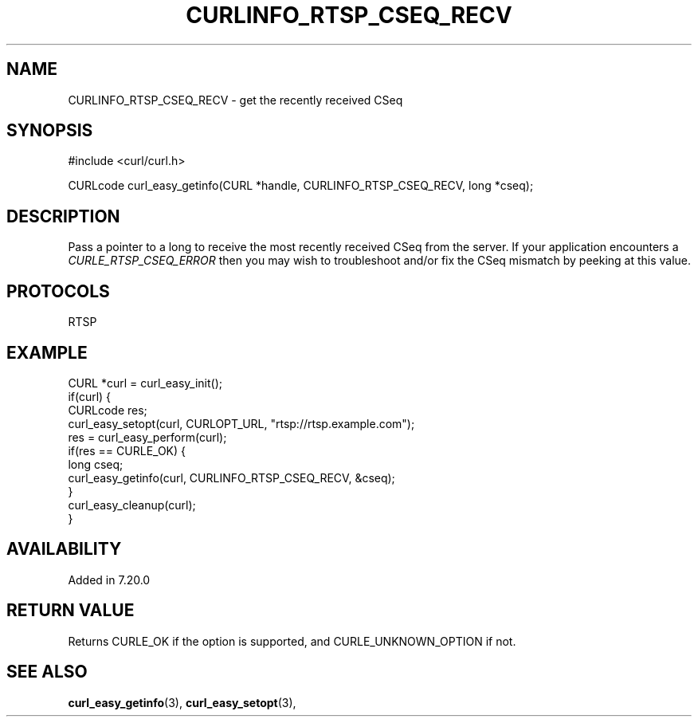 .\" **************************************************************************
.\" *                                  _   _ ____  _
.\" *  Project                     ___| | | |  _ \| |
.\" *                             / __| | | | |_) | |
.\" *                            | (__| |_| |  _ <| |___
.\" *                             \___|\___/|_| \_\_____|
.\" *
.\" * Copyright (C) 1998 - 2017, Daniel Stenberg, <daniel@haxx.se>, et al.
.\" *
.\" * This software is licensed as described in the file COPYING, which
.\" * you should have received as part of this distribution. The terms
.\" * are also available at https://curl.haxx.se/docs/copyright.html.
.\" *
.\" * You may opt to use, copy, modify, merge, publish, distribute and/or sell
.\" * copies of the Software, and permit persons to whom the Software is
.\" * furnished to do so, under the terms of the COPYING file.
.\" *
.\" * This software is distributed on an "AS IS" basis, WITHOUT WARRANTY OF ANY
.\" * KIND, either express or implied.
.\" *
.\" **************************************************************************
.\"
.TH CURLINFO_RTSP_CSEQ_RECV 3 "May 31, 2017" "libcurl 7.73.0" "curl_easy_getinfo options"

.SH NAME
CURLINFO_RTSP_CSEQ_RECV \- get the recently received CSeq
.SH SYNOPSIS
#include <curl/curl.h>

CURLcode curl_easy_getinfo(CURL *handle, CURLINFO_RTSP_CSEQ_RECV, long *cseq);
.SH DESCRIPTION
Pass a pointer to a long to receive the most recently received CSeq from the
server. If your application encounters a \fICURLE_RTSP_CSEQ_ERROR\fP then you
may wish to troubleshoot and/or fix the CSeq mismatch by peeking at this
value.
.SH PROTOCOLS
RTSP
.SH EXAMPLE
.nf
CURL *curl = curl_easy_init();
if(curl) {
  CURLcode res;
  curl_easy_setopt(curl, CURLOPT_URL, "rtsp://rtsp.example.com");
  res = curl_easy_perform(curl);
  if(res == CURLE_OK) {
    long cseq;
    curl_easy_getinfo(curl, CURLINFO_RTSP_CSEQ_RECV, &cseq);
  }
  curl_easy_cleanup(curl);
}
.fi
.SH AVAILABILITY
Added in 7.20.0
.SH RETURN VALUE
Returns CURLE_OK if the option is supported, and CURLE_UNKNOWN_OPTION if not.
.SH "SEE ALSO"
.BR curl_easy_getinfo "(3), " curl_easy_setopt "(3), "
